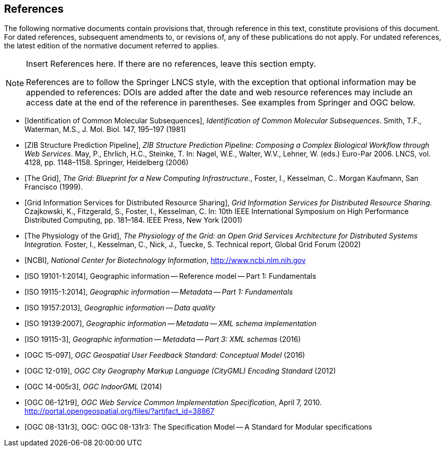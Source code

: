 [bibliography]
== References

The following normative documents contain provisions that, through reference in this text, constitute provisions of this document. For dated references, subsequent amendments to, or revisions of, any of these publications do not apply. For undated references, the latest edition of the normative document referred to applies.

[NOTE]
====
Insert References here. If there are no references, leave this section empty.

References are to follow the Springer LNCS style, with the exception that optional information may be appended to references: DOIs are added after the date and web resource references may include an access date at the end of the reference in parentheses. See examples from Springer and OGC below.
====

* [[[Smith81,Identification of Common Molecular Subsequences]]],
_Identification of Common Molecular Subsequences_.
Smith, T.F., Waterman, M.S., J. Mol. Biol. 147, 195–197 (1981)

* [[[May06,ZIB Structure Prediction Pipeline]]],
_ZIB Structure Prediction Pipeline: Composing a Complex Biological Workflow through Web Services_.
May, P., Ehrlich, H.C., Steinke, T. In: Nagel, W.E., Walter,
W.V., Lehner, W. (eds.) Euro-Par 2006. LNCS, vol. 4128, pp. 1148–1158. Springer,
Heidelberg (2006)

* [[[Grid,The Grid]]], _The Grid: Blueprint for a New Computing Infrastructure._,
Foster, I., Kesselman, C.. Morgan Kaufmann, San Francisco (1999).

* [[[Czajkowski01,Grid Information Services for Distributed Resource Sharing]]],
_Grid Information Services for Distributed Resource Sharing._
Czajkowski, K., Fitzgerald, S., Foster, I., Kesselman, C. In: 10th IEEE International Symposium on High
Performance Distributed Computing, pp. 181–184. IEEE Press, New York (2001)

* [[[Foster02,The Physiology of the Grid]]],
_The Physiology of the Grid: an Open Grid Services Architecture for Distributed Systems Integration._
Foster, I., Kesselman, C., Nick, J., Tuecke, S. Technical report, Global Grid Forum (2002)

* [[[NCBI,NCBI]]], _National Center for Biotechnology Information_, http://www.ncbi.nlm.nih.gov

* [[[ISO19101-1,ISO 19101-1:2014]]], Geographic information -- Reference model -- Part 1: Fundamentals

* [[[ISO19115-1,ISO 19115-1:2014]]], _Geographic information -- Metadata -- Part 1: Fundamentals_

* [[[ISO19157,ISO 19157:2013]]], _Geographic information -- Data quality_

* [[[ISO19139,ISO 19139:2007]]], _Geographic information -- Metadata -- XML schema implementation_

* [[[ISO19115-3,ISO 19115-3]]], _Geographic information -- Metadata -- Part 3: XML schemas_ (2016)

* [[[OGC15-097,OGC 15-097]]], _OGC Geospatial User Feedback Standard: Conceptual Model_ (2016)

* [[[OGC12-019,OGC 12-019]]], _OGC City Geography Markup Language (CityGML) Encoding Standard_ (2012)

* [[[OGC14-005r3,OGC 14-005r3]]], _OGC IndoorGML_ (2014)

* [[[OGC06121r9,OGC 06-121r9]]], _OGC Web Service Common Implementation Specification_, April 7, 2010. http://portal.opengeospatial.org/files/?artifact_id=38867

* [[[ogc_08-131r3,OGC 08-131r3]]], OGC: OGC 08-131r3: The Specification Model -- A Standard for Modular specifications